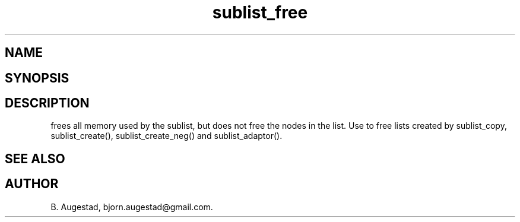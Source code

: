 .TH sublist_free 3
.SH NAME
.Nm sublist_free() 
.Nd Free a sublist.
.SH SYNOPSIS
.Fd #include <meta_list.h>
.Fo "void sublist_free"
.Fa "list lst"
.Fc
.SH DESCRIPTION
.Nm
frees all memory used by the sublist, but does not free the nodes in the list. 
Use 
.Nm
to free lists created by sublist_copy, sublist_create(), sublist_create_neg() and sublist_adaptor().
.SH SEE ALSO
.Xr sublist_copy 3 ,
.Xr sublist_create 3 ,
.Xr sublist_create_neg 3 ,
.Xr sublist_adaptor 3
.SH AUTHOR
B. Augestad, bjorn.augestad@gmail.com.
